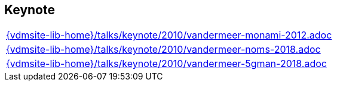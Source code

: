 //
// ============LICENSE_START=======================================================
//  Copyright (C) 2018 Sven van der Meer. All rights reserved.
// ================================================================================
// This file is licensed under the CREATIVE COMMONS ATTRIBUTION 4.0 INTERNATIONAL LICENSE
// Full license text at https://creativecommons.org/licenses/by/4.0/legalcode
// 
// SPDX-License-Identifier: CC-BY-4.0
// ============LICENSE_END=========================================================
//
// @author Sven van der Meer (vdmeer.sven@mykolab.com)
//

== Keynote
[cols="a", grid=rows, frame=none, %autowidth.stretch]
|===
|include::{vdmsite-lib-home}/talks/keynote/2010/vandermeer-monami-2012.adoc[]
|include::{vdmsite-lib-home}/talks/keynote/2010/vandermeer-noms-2018.adoc[]
|include::{vdmsite-lib-home}/talks/keynote/2010/vandermeer-5gman-2018.adoc[]
|===


